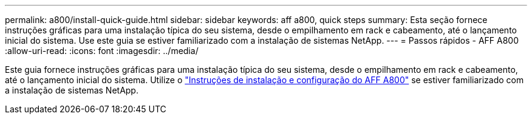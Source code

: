 ---
permalink: a800/install-quick-guide.html 
sidebar: sidebar 
keywords: aff a800, quick steps 
summary: Esta seção fornece instruções gráficas para uma instalação típica do seu sistema, desde o empilhamento em rack e cabeamento, até o lançamento inicial do sistema. Use este guia se estiver familiarizado com a instalação de sistemas NetApp. 
---
= Passos rápidos - AFF A800
:allow-uri-read: 
:icons: font
:imagesdir: ../media/


[role="lead"]
Este guia fornece instruções gráficas para uma instalação típica do seu sistema, desde o empilhamento em rack e cabeamento, até o lançamento inicial do sistema. Utilize o link:../media/PDF/Jan_2024_Rev3_AFFA800_ISI_IEOPS-1497.pdf["Instruções de instalação e configuração do AFF A800"^] se estiver familiarizado com a instalação de sistemas NetApp.
